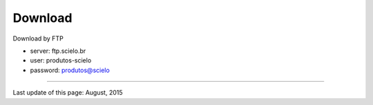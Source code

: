 .. pcprograms documentation master file, created by
   You can adapt this file completely to your liking, but it should at least
   contain the root `toctree` directive.


Download
========

Download by FTP

- server: ftp.scielo.br
- user: produtos-scielo
- password: produtos@scielo



-----

Last update of this page: August, 2015
